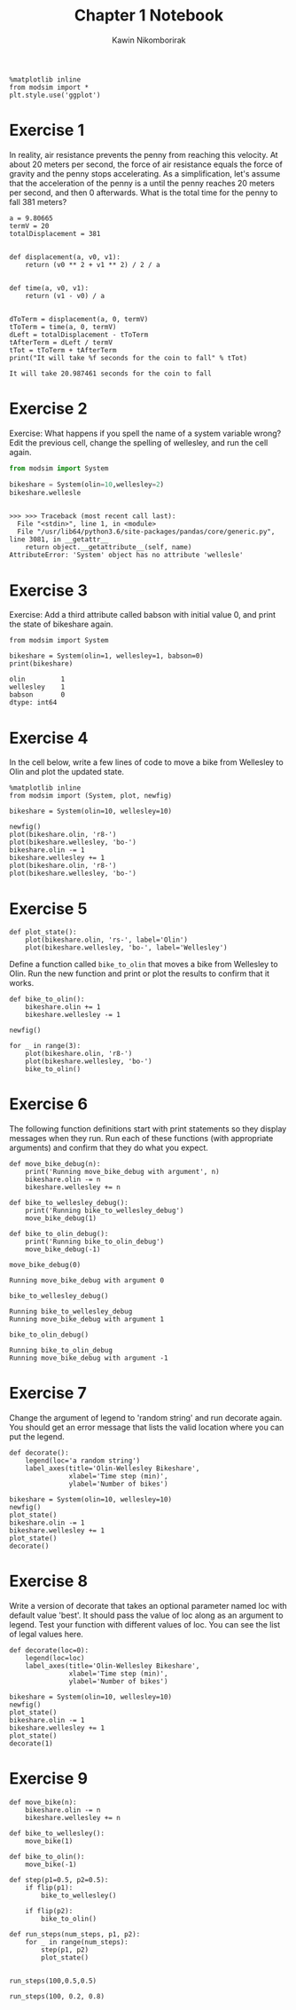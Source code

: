 #+title: Chapter 1 Notebook
#+author: Kawin Nikomborirak
#+latex_header: \usepackage[margin=1in]{geometry}
#+options: toc:nil num:nil

#+BEGIN_SRC ipython :session
  %matplotlib inline
  from modsim import *
  plt.style.use('ggplot')
#+END_SRC

#+RESULTS:

* Exercise 1
In reality, air resistance prevents the penny from reaching this velocity.
At about 20 meters per second, the force of air resistance equals the force of gravity and the penny stops accelerating.
As a simplification, let's assume that the acceleration of the penny is a until the penny reaches 20 meters per second, and then 0 afterwards.
What is the total time for the penny to fall 381 meters?

#+BEGIN_SRC ipython :session :results output :exports both
  a = 9.80665
  termV = 20
  totalDisplacement = 381


  def displacement(a, v0, v1):
      return (v0 ** 2 + v1 ** 2) / 2 / a


  def time(a, v0, v1):
      return (v1 - v0) / a


  dToTerm = displacement(a, 0, termV)
  tToTerm = time(a, 0, termV)
  dLeft = totalDisplacement - tToTerm
  tAfterTerm = dLeft / termV
  tTot = tToTerm + tAfterTerm
  print("It will take %f seconds for the coin to fall" % tTot)
#+END_SRC

#+RESULTS:
: It will take 20.987461 seconds for the coin to fall

* Exercise 2
Exercise: What happens if you spell the name of a system variable wrong?
Edit the previous cell, change the spelling of wellesley, and run the cell again.

#+BEGIN_SRC python :session :results output :exports both
  from modsim import System

  bikeshare = System(olin=10,wellesley=2)
  bikeshare.wellesle
#+END_SRC

#+RESULTS:
: 
: >>> >>> Traceback (most recent call last):
:   File "<stdin>", line 1, in <module>
:   File "/usr/lib64/python3.6/site-packages/pandas/core/generic.py", line 3081, in __getattr__
:     return object.__getattribute__(self, name)
: AttributeError: 'System' object has no attribute 'wellesle'

* Exercise 3
Exercise: Add a third attribute called babson with initial value 0, and print the state of bikeshare again.

#+BEGIN_SRC ipython :session :results output :exports both
  from modsim import System

  bikeshare = System(olin=1, wellesley=1, babson=0)
  print(bikeshare)
#+END_SRC

#+RESULTS:
: olin         1
: wellesley    1
: babson       0
: dtype: int64

* Exercise 4
In the cell below, write a few lines of code to move a bike from Wellesley to Olin and plot the updated state.

#+BEGIN_SRC ipython :session :exports both :file chap01fig/plot.png :results raw drawer
  %matplotlib inline
  from modsim import (System, plot, newfig)

  bikeshare = System(olin=10, wellesley=10)

  newfig()
  plot(bikeshare.olin, 'r8-')
  plot(bikeshare.wellesley, 'bo-')
  bikeshare.olin -= 1
  bikeshare.wellesley += 1
  plot(bikeshare.olin, 'r8-')
  plot(bikeshare.wellesley, 'bo-')
#+END_SRC

#+RESULTS:
:RESULTS:
[[file:chap01fig/plot.png]]
:END:

* Exercise 5
#+BEGIN_SRC ipython :session
  def plot_state():
      plot(bikeshare.olin, 'rs-', label='Olin')
      plot(bikeshare.wellesley, 'bo-', label='Wellesley')
#+END_SRC

#+RESULTS:

Define a function called =bike_to_olin= that moves a bike from Wellesley to Olin.
Run the new function and print or plot the results to confirm that it works.

#+BEGIN_SRC ipython :session :file chap01fig/bike_to_olin.png :results raw drawer :exports both
  def bike_to_olin():
      bikeshare.olin += 1
      bikeshare.wellesley -= 1

  newfig()

  for _ in range(3):
      plot(bikeshare.olin, 'r8-')
      plot(bikeshare.wellesley, 'bo-')
      bike_to_olin()
#+END_SRC

#+RESULTS:
:RESULTS:
[[file:chap01fig/bike_to_olin.png]]
:END:

* Exercise 6
The following function definitions start with print statements so they display messages when they run.
Run each of these functions (with appropriate arguments) and confirm that they do what you expect.

#+BEGIN_SRC ipython :session
def move_bike_debug(n):
    print('Running move_bike_debug with argument', n)
    bikeshare.olin -= n
    bikeshare.wellesley += n
    
def bike_to_wellesley_debug():
    print('Running bike_to_wellesley_debug')
    move_bike_debug(1)
    
def bike_to_olin_debug():
    print('Running bike_to_olin_debug')
    move_bike_debug(-1)
#+END_SRC

#+RESULTS:

#+BEGIN_SRC ipython :session :results output :exports both
  move_bike_debug(0)
#+END_SRC

#+RESULTS:
: Running move_bike_debug with argument 0

#+BEGIN_SRC ipython :session :results output :exports both
  bike_to_wellesley_debug()
#+END_SRC

#+RESULTS:
: Running bike_to_wellesley_debug
: Running move_bike_debug with argument 1

#+BEGIN_SRC ipython :session :results output :exports both
  bike_to_olin_debug()
#+END_SRC

#+RESULTS:
: Running bike_to_olin_debug
: Running move_bike_debug with argument -1

* Exercise 7
Change the argument of legend to 'random string' and run decorate again.
You should get an error message that lists the valid location where you can put the legend.

#+BEGIN_SRC ipython :session
  def decorate():
      legend(loc='a random string')
      label_axes(title='Olin-Wellesley Bikeshare',
                 xlabel='Time step (min)',
                 ylabel='Number of bikes')
#+END_SRC

#+RESULTS:

#+BEGIN_SRC ipython :session :file chap01fig/dec.png :results raw drawer :exports both
  bikeshare = System(olin=10, wellesley=10)
  newfig()
  plot_state()
  bikeshare.olin -= 1
  bikeshare.wellesley += 1
  plot_state()
  decorate()
#+END_SRC

#+RESULTS:
:RESULTS:
[[file:chap01fig/dec.png]]
:END:

* Exercise 8
Write a version of decorate that takes an optional parameter named loc with default value 'best'.
It should pass the value of loc along as an argument to legend.
Test your function with different values of loc.
You can see the list of legal values here.

#+BEGIN_SRC ipython :session
  def decorate(loc=0):
      legend(loc=loc)
      label_axes(title='Olin-Wellesley Bikeshare',
                 xlabel='Time step (min)',
                 ylabel='Number of bikes')
#+END_SRC

#+RESULTS:

#+BEGIN_SRC ipython :session :file chap01fig/decloc.png :results raw drawer :exports both
  bikeshare = System(olin=10, wellesley=10)
  newfig()
  plot_state()
  bikeshare.olin -= 1
  bikeshare.wellesley += 1
  plot_state()
  decorate(1)
#+END_SRC

#+RESULTS:
:RESULTS:
[[file:chap01fig/decloc.png]]
:END:

* Exercise 9

#+BEGIN_SRC ipython :session
  def move_bike(n):
      bikeshare.olin -= n
      bikeshare.wellesley += n

  def bike_to_wellesley():
      move_bike(1)
    
  def bike_to_olin():
      move_bike(-1)

  def step(p1=0.5, p2=0.5):
      if flip(p1):
          bike_to_wellesley()
  
      if flip(p2):
          bike_to_olin()
#+END_SRC

#+RESULTS:

#+BEGIN_SRC ipython :session
  def run_steps(num_steps, p1, p2):
      for _ in range(num_steps):
          step(p1, p2)
          plot_state()

#+END_SRC

#+RESULTS:

#+BEGIN_SRC ipython :session :file chap01fig/run_steps1.png :results raw drawer :exports both
  run_steps(100,0.5,0.5)
#+END_SRC

#+RESULTS:
:RESULTS:
[[file:chap01fig/run_steps1.png]]
:END:

#+BEGIN_SRC ipython :session :file chap01fig/run_steps2.png :results raw drawer :exports both
  run_steps(100, 0.2, 0.8)
#+END_SRC

#+RESULTS:
:RESULTS:
[[file:chap01fig/run_steps2.png]]
:END:
